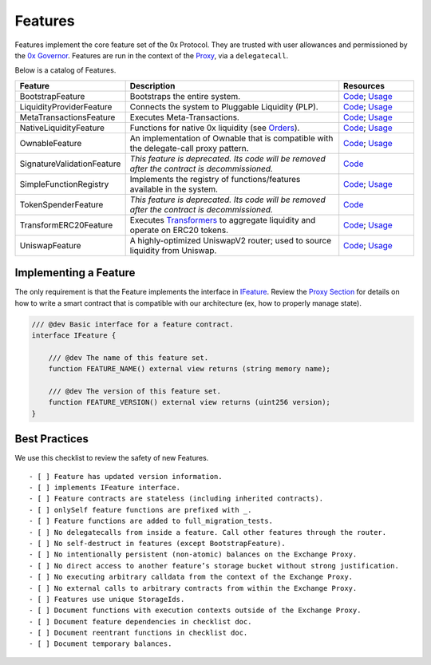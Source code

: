 ###############################
Features
###############################

Features implement the core feature set of the 0x Protocol. They are trusted with user allowances and permissioned by the `0x Governor <./governor.html>`_. Features are run in the context of the `Proxy <../proxy.html>`_, via a ``delegatecall``.

Below is a catalog of Features.

.. table::
    :widths: 20 60 20

    +----------------------------+----------------------------------------------------------------------------------------------------+-------------------------------------------------------------------------------------------------------------------------------------------------------------------------------------------------------------+
    | **Feature**                | **Description**                                                                                    | **Resources**                                                                                                                                                                                               |
    +----------------------------+----------------------------------------------------------------------------------------------------+-------------------------------------------------------------------------------------------------------------------------------------------------------------------------------------------------------------+
    | BootstrapFeature           | Bootstraps the entire system.                                                                      | `Code <https://github.com/0xProject/protocol/blob/development/contracts/zero-ex/contracts/src/features/BootstrapFeature.sol>`__; `Usage <./proxy.html#bootstrapping>`__                                     |
    +----------------------------+----------------------------------------------------------------------------------------------------+-------------------------------------------------------------------------------------------------------------------------------------------------------------------------------------------------------------+
    | LiquidityProviderFeature   | Connects the system to Pluggable Liquidity (PLP).                                                  | `Code <https://github.com/0xProject/protocol/blob/development/contracts/zero-ex/contracts/src/features/LiquidityProviderFeature.sol>`__; `Usage <../advanced/plp.html#trading-with-a-liquidity-provider>`__ |
    +----------------------------+----------------------------------------------------------------------------------------------------+-------------------------------------------------------------------------------------------------------------------------------------------------------------------------------------------------------------+
    | MetaTransactionsFeature    | Executes Meta-Transactions.                                                                        | `Code <https://github.com/0xProject/protocol/blob/development/contracts/zero-ex/contracts/src/features/MetaTransactionsFeature.sol>`__; `Usage <../advanced/mtx.html>`__                                    |
    +----------------------------+----------------------------------------------------------------------------------------------------+-------------------------------------------------------------------------------------------------------------------------------------------------------------------------------------------------------------+
    | NativeLiquidityFeature     | Functions for native 0x liquidity (see `Orders <../basics/orders.html>`_).                         | `Code <https://github.com/0xProject/protocol/blob/development/contracts/zero-ex/contracts/src/features/NativeOrdersFeature.sol>`__; `Usage <../basics/functions.html>`__                                    |
    +----------------------------+----------------------------------------------------------------------------------------------------+-------------------------------------------------------------------------------------------------------------------------------------------------------------------------------------------------------------+
    | OwnableFeature             | An implementation of Ownable that is compatible with the delegate-call proxy pattern.              | `Code <https://github.com/0xProject/protocol/blob/development/contracts/zero-ex/contracts/src/features/OwnableFeature.sol>`__; `Usage <./architecture/proxy.html#ownership>`__                              |
    +----------------------------+----------------------------------------------------------------------------------------------------+-------------------------------------------------------------------------------------------------------------------------------------------------------------------------------------------------------------+
    | SignatureValidationFeature | *This feature is deprecated. Its code will be removed after the contract is decommissioned.*       | `Code <https://github.com/0xProject/protocol/blob/development/contracts/zero-ex/contracts/src/features/SignatureValidatorFeature.sol>`__                                                                    |
    +----------------------------+----------------------------------------------------------------------------------------------------+-------------------------------------------------------------------------------------------------------------------------------------------------------------------------------------------------------------+
    | SimpleFunctionRegistry     | Implements the registry of functions/features available in the system.                             | `Code <https://github.com/0xProject/protocol/blob/development/contracts/zero-ex/contracts/src/features/SimpleFunctionRegistryFeature.sol>`__; `Usage <./proxy.html#function-registry>`__                    |
    +----------------------------+----------------------------------------------------------------------------------------------------+-------------------------------------------------------------------------------------------------------------------------------------------------------------------------------------------------------------+
    | TokenSpenderFeature        | *This feature is deprecated. Its code will be removed after the contract is decommissioned.*       | `Code <https://github.com/0xProject/protocol/blob/development/contracts/zero-ex/contracts/src/features/TokenSpenderFeature.sol>`__                                                                          |
    +----------------------------+----------------------------------------------------------------------------------------------------+-------------------------------------------------------------------------------------------------------------------------------------------------------------------------------------------------------------+
    | TransformERC20Feature      | Executes `Transformers <./transformers.html>`_ to aggregate liquidity and operate on ERC20 tokens. | `Code <https://github.com/0xProject/protocol/blob/development/contracts/zero-ex/contracts/src/features/TransformERC20Feature.sol>`__; `Usage <../advanced/erc20_transformations.html>`__                    |
    +----------------------------+----------------------------------------------------------------------------------------------------+-------------------------------------------------------------------------------------------------------------------------------------------------------------------------------------------------------------+
    | UniswapFeature             | A highly-optimized UniswapV2 router; used to source liquidity from Uniswap.                        | `Code <https://github.com/0xProject/protocol/blob/development/contracts/zero-ex/contracts/src/features/UniswapFeature.sol>`__; `Usage <../advanced/uniswap.html>`__                                         |
    +----------------------------+----------------------------------------------------------------------------------------------------+-------------------------------------------------------------------------------------------------------------------------------------------------------------------------------------------------------------+

Implementing a Feature
======================
The only requirement is that the Feature implements the interface in `IFeature <https://github.com/0xProject/protocol/blob/development/contracts/zero-ex/contracts/src/features/IFeature.sol>`_. Review the `Proxy Section <./proxy.html>`_ for details on how to write a smart contract that is compatible with our architecture (ex, how to properly manage state).

.. code-block:: solidity

    /// @dev Basic interface for a feature contract.
    interface IFeature {

        /// @dev The name of this feature set.
        function FEATURE_NAME() external view returns (string memory name);

        /// @dev The version of this feature set.
        function FEATURE_VERSION() external view returns (uint256 version);
    }


Best Practices
================

We use this checklist to review the safety of new Features.

::

    - [ ] Feature has updated version information.
    - [ ] implements IFeature interface.
    - [ ] Feature contracts are stateless (including inherited contracts).
    - [ ] onlySelf feature functions are prefixed with _.
    - [ ] Feature functions are added to full_migration_tests.
    - [ ] No delegatecalls from inside a feature. Call other features through the router.
    - [ ] No self-destruct in features (except BootstrapFeature).
    - [ ] No intentionally persistent (non-atomic) balances on the Exchange Proxy.
    - [ ] No direct access to another feature’s storage bucket without strong justification.
    - [ ] No executing arbitrary calldata from the context of the Exchange Proxy.
    - [ ] No external calls to arbitrary contracts from within the Exchange Proxy.
    - [ ] Features use unique StorageIds.
    - [ ] Document functions with execution contexts outside of the Exchange Proxy.
    - [ ] Document feature dependencies in checklist doc.
    - [ ] Document reentrant functions in checklist doc.
    - [ ] Document temporary balances.
